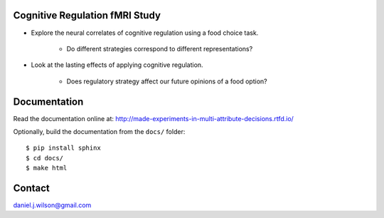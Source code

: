 Cognitive Regulation fMRI Study
===============================
- Explore the neural correlates of cognitive regulation using
  a food choice task.

    - Do different strategies correspond to different representations?

- Look at the lasting effects of applying cognitive regulation.

    - Does regulatory strategy affect our future opinions of a food option?


.. .. image:: https://readthedocs.org/projects/made-experiments-in-multi-attribute-decisions/badge/?version=latest
..    :target: https://made-experiments-in-multi-attribute-decisions.readthedocs.io/en/latest/?badge=latest
..    :alt: Documentation Status

Documentation
=============

Read the documentation online at:
http://made-experiments-in-multi-attribute-decisions.rtfd.io/


Optionally, build the documentation from the ``docs/`` folder::

  $ pip install sphinx
  $ cd docs/
  $ make html

Contact
=============
daniel.j.wilson@gmail.com
